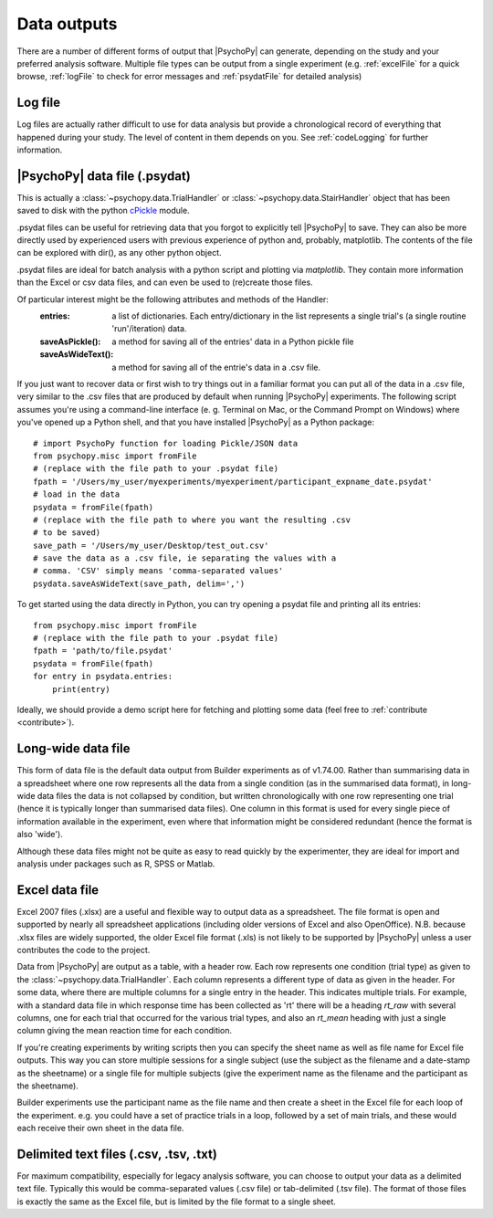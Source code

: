.. _outputs:

Data outputs
====================================

There are a number of different forms of output that |PsychoPy| can generate, depending on the study and your preferred analysis software. Multiple file types can be output from a single experiment (e.g. :ref:`excelFile` for a quick browse, :ref:`logFile` to check for error messages and :ref:`psydatFile` for detailed analysis)

.. _logFile:

Log file
-----------
Log files are actually rather difficult to use for data analysis but provide a chronological record of everything that happened during your study. The level of content in them depends on you. See :ref:`codeLogging` for further information.


.. _psydatFile:

|PsychoPy| data file (.psydat)
------------------------------------
This is actually a :class:`~psychopy.data.TrialHandler` or :class:`~psychopy.data.StairHandler` object that has been saved to disk with the python `cPickle <http://docs.python.org/library/pickle.html#module-cPickle>`_ module.

.psydat files can be useful for retrieving data that you forgot to explicitly tell |PsychoPy| to save. They can also be more directly used by experienced users with previous experience of python and, probably, matplotlib. The contents of the file can be explored with dir(), as any other python object.

.psydat files are ideal for batch analysis with a python script and plotting via `matplotlib`. They contain more information than the Excel or csv data files, and can even be used to (re)create those files.

Of particular interest might be the following attributes and methods of the Handler:
    :entries: a list of dictionaries. Each entry/dictionary in the list represents a single trial's (a single routine 'run'/iteration) data.
    :saveAsPickle(): a method for saving all of the entries' data in a Python pickle file
    :saveAsWideText(): a method for saving all of the entrie's data in a .csv file.

If you just want to recover data or first wish to try things out in a familiar format you can put all of the data in a .csv file, very similar to the .csv files that are produced by default when running |PsychoPy| experiments. The following script assumes you're using a command-line interface (e. g. Terminal on Mac, or the Command Prompt on Windows) where you've opened up a Python shell, and that you have installed |PsychoPy| as a Python package::

    # import PsychoPy function for loading Pickle/JSON data
    from psychopy.misc import fromFile
    # (replace with the file path to your .psydat file)
    fpath = '/Users/my_user/myexperiments/myexperiment/participant_expname_date.psydat'
    # load in the data
    psydata = fromFile(fpath)
    # (replace with the file path to where you want the resulting .csv
    # to be saved)
    save_path = '/Users/my_user/Desktop/test_out.csv'
    # save the data as a .csv file, ie separating the values with a
    # comma. 'CSV' simply means 'comma-separated values'
    psydata.saveAsWideText(save_path, delim=',')

To get started using the data directly in Python, you can try opening a psydat file and printing all its entries::

    from psychopy.misc import fromFile
    # (replace with the file path to your .psydat file)
    fpath = 'path/to/file.psydat'
    psydata = fromFile(fpath)
    for entry in psydata.entries:
        print(entry)

Ideally, we should provide a demo script here for fetching and plotting some data (feel free to :ref:`contribute <contribute>`).

.. _longWide:

Long-wide data file
-----------------------

This form of data file is the default data output from Builder experiments as of v1.74.00. Rather than summarising data in a spreadsheet where one row represents all the data from a single condition (as in the summarised data format), in long-wide data files the data is not collapsed by condition, but written chronologically with one row representing one trial (hence it is typically longer than summarised data files). One column in this format is used for every single piece of information available in the experiment, even where that information might be considered redundant (hence the format is also 'wide').

Although these data files might not be quite as easy to read quickly by the experimenter, they are ideal for import and analysis under packages such as R, SPSS or Matlab.

.. _excelFile:

Excel data file
--------------------

Excel 2007 files (.xlsx) are a useful and flexible way to output data as a spreadsheet. The file format is open and supported by nearly all spreadsheet applications (including older versions of Excel and also OpenOffice). N.B. because .xlsx files are widely supported, the older Excel file format (.xls) is not likely to be supported by |PsychoPy| unless a user contributes the code to the project.

Data from |PsychoPy| are output as a table, with a header row. Each row represents one condition (trial type) as given to the :class:`~psychopy.data.TrialHandler`. Each column represents a different type of data as given in the header. For some data, where there are multiple columns for a single entry in the header. This indicates multiple trials. For example, with a standard data file in which response time has been collected as 'rt' there will be a heading `rt_raw` with several columns, one for each trial that occurred for the various trial types, and also an `rt_mean` heading with just a single column giving the mean reaction time for each condition.

If you're creating experiments by writing scripts then you can specify the sheet name as well as file name for Excel file outputs. This way you can store multiple sessions for a single subject (use the subject as the filename and a date-stamp as the sheetname) or a single file for multiple subjects (give the experiment name as the filename and the participant as the sheetname).

Builder experiments use the participant name as the file name and then create a sheet in the Excel file for each loop of the experiment. e.g. you could have a set of practice trials in a loop, followed by a set of main trials, and these would each receive their own sheet in the data file.

.. _textFile:

Delimited text files (.csv, .tsv, .txt)
-------------------------------------------------
For maximum compatibility, especially for legacy analysis software, you can choose to output your data as a delimited text file. Typically this would be comma-separated values (.csv file) or tab-delimited (.tsv file). The format of those files is exactly the same as the Excel file, but is limited by the file format to a single sheet.
